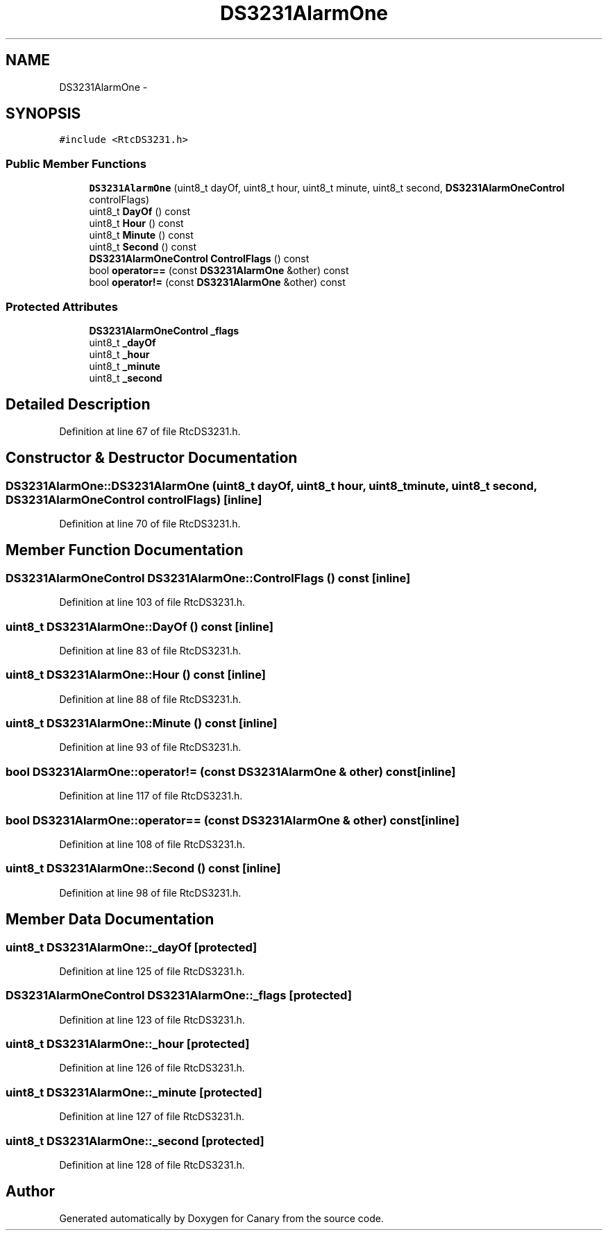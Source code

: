 .TH "DS3231AlarmOne" 3 "Fri Oct 27 2017" "Canary" \" -*- nroff -*-
.ad l
.nh
.SH NAME
DS3231AlarmOne \- 
.SH SYNOPSIS
.br
.PP
.PP
\fC#include <RtcDS3231\&.h>\fP
.SS "Public Member Functions"

.in +1c
.ti -1c
.RI "\fBDS3231AlarmOne\fP (uint8_t dayOf, uint8_t hour, uint8_t minute, uint8_t second, \fBDS3231AlarmOneControl\fP controlFlags)"
.br
.ti -1c
.RI "uint8_t \fBDayOf\fP () const "
.br
.ti -1c
.RI "uint8_t \fBHour\fP () const "
.br
.ti -1c
.RI "uint8_t \fBMinute\fP () const "
.br
.ti -1c
.RI "uint8_t \fBSecond\fP () const "
.br
.ti -1c
.RI "\fBDS3231AlarmOneControl\fP \fBControlFlags\fP () const "
.br
.ti -1c
.RI "bool \fBoperator==\fP (const \fBDS3231AlarmOne\fP &other) const "
.br
.ti -1c
.RI "bool \fBoperator!=\fP (const \fBDS3231AlarmOne\fP &other) const "
.br
.in -1c
.SS "Protected Attributes"

.in +1c
.ti -1c
.RI "\fBDS3231AlarmOneControl\fP \fB_flags\fP"
.br
.ti -1c
.RI "uint8_t \fB_dayOf\fP"
.br
.ti -1c
.RI "uint8_t \fB_hour\fP"
.br
.ti -1c
.RI "uint8_t \fB_minute\fP"
.br
.ti -1c
.RI "uint8_t \fB_second\fP"
.br
.in -1c
.SH "Detailed Description"
.PP 
Definition at line 67 of file RtcDS3231\&.h\&.
.SH "Constructor & Destructor Documentation"
.PP 
.SS "DS3231AlarmOne::DS3231AlarmOne (uint8_t dayOf, uint8_t hour, uint8_t minute, uint8_t second, \fBDS3231AlarmOneControl\fP controlFlags)\fC [inline]\fP"

.PP
Definition at line 70 of file RtcDS3231\&.h\&.
.SH "Member Function Documentation"
.PP 
.SS "\fBDS3231AlarmOneControl\fP DS3231AlarmOne::ControlFlags () const\fC [inline]\fP"

.PP
Definition at line 103 of file RtcDS3231\&.h\&.
.SS "uint8_t DS3231AlarmOne::DayOf () const\fC [inline]\fP"

.PP
Definition at line 83 of file RtcDS3231\&.h\&.
.SS "uint8_t DS3231AlarmOne::Hour () const\fC [inline]\fP"

.PP
Definition at line 88 of file RtcDS3231\&.h\&.
.SS "uint8_t DS3231AlarmOne::Minute () const\fC [inline]\fP"

.PP
Definition at line 93 of file RtcDS3231\&.h\&.
.SS "bool DS3231AlarmOne::operator!= (const \fBDS3231AlarmOne\fP & other) const\fC [inline]\fP"

.PP
Definition at line 117 of file RtcDS3231\&.h\&.
.SS "bool DS3231AlarmOne::operator== (const \fBDS3231AlarmOne\fP & other) const\fC [inline]\fP"

.PP
Definition at line 108 of file RtcDS3231\&.h\&.
.SS "uint8_t DS3231AlarmOne::Second () const\fC [inline]\fP"

.PP
Definition at line 98 of file RtcDS3231\&.h\&.
.SH "Member Data Documentation"
.PP 
.SS "uint8_t DS3231AlarmOne::_dayOf\fC [protected]\fP"

.PP
Definition at line 125 of file RtcDS3231\&.h\&.
.SS "\fBDS3231AlarmOneControl\fP DS3231AlarmOne::_flags\fC [protected]\fP"

.PP
Definition at line 123 of file RtcDS3231\&.h\&.
.SS "uint8_t DS3231AlarmOne::_hour\fC [protected]\fP"

.PP
Definition at line 126 of file RtcDS3231\&.h\&.
.SS "uint8_t DS3231AlarmOne::_minute\fC [protected]\fP"

.PP
Definition at line 127 of file RtcDS3231\&.h\&.
.SS "uint8_t DS3231AlarmOne::_second\fC [protected]\fP"

.PP
Definition at line 128 of file RtcDS3231\&.h\&.

.SH "Author"
.PP 
Generated automatically by Doxygen for Canary from the source code\&.
